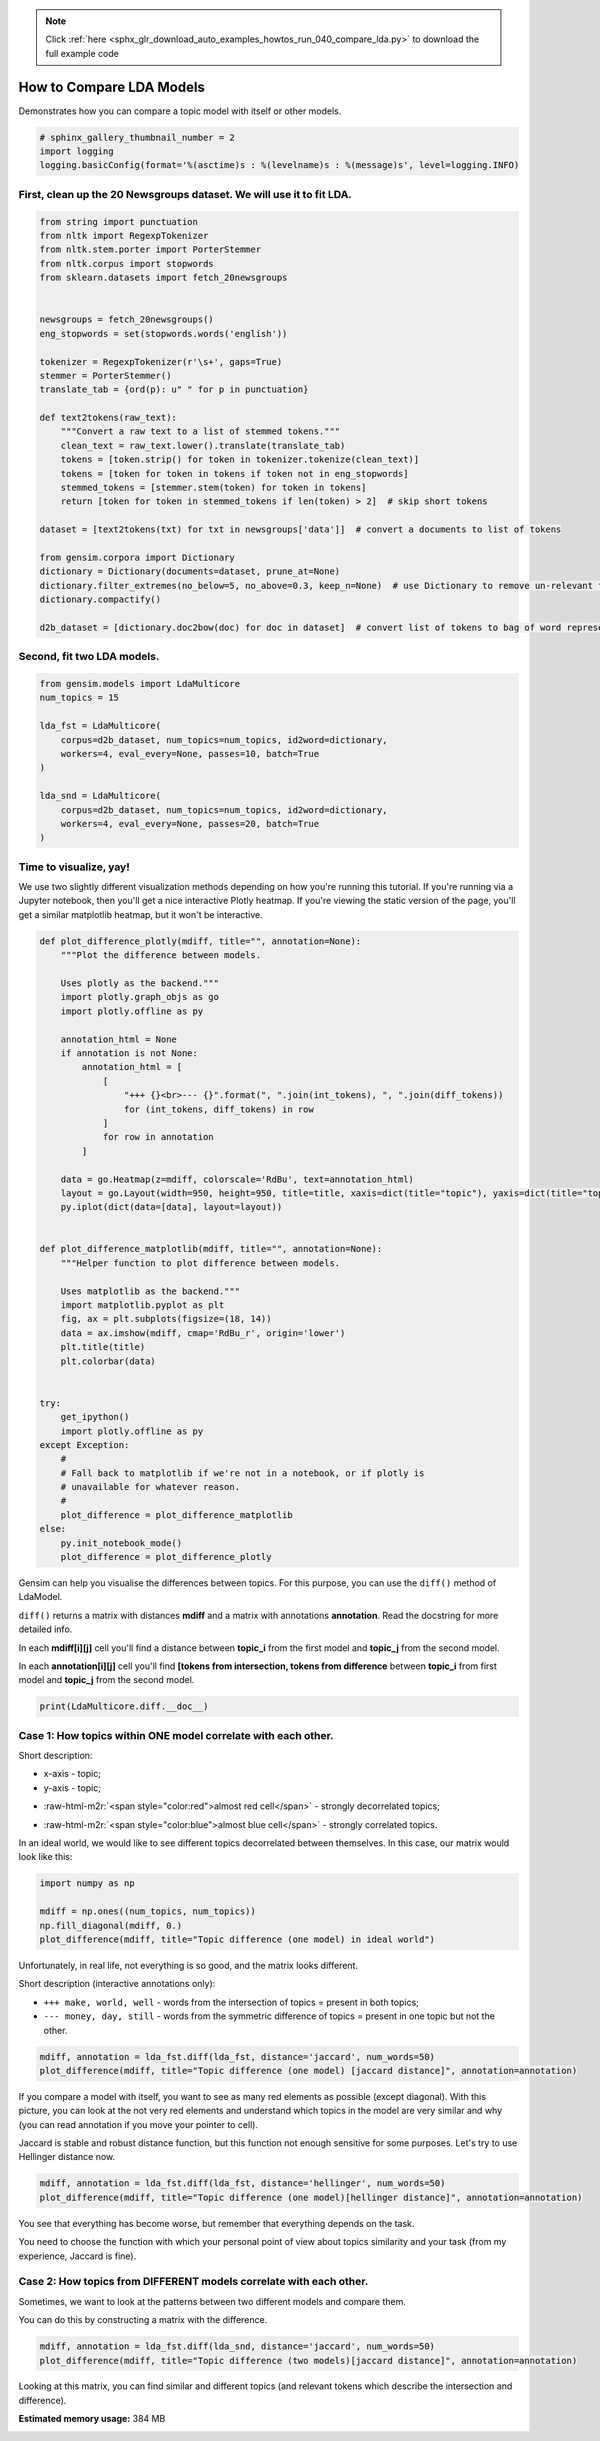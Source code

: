 .. note::
    :class: sphx-glr-download-link-note

    Click :ref:`here <sphx_glr_download_auto_examples_howtos_run_040_compare_lda.py>` to download the full example code
.. rst-class:: sphx-glr-example-title

.. _sphx_glr_auto_examples_howtos_run_040_compare_lda.py:


How to Compare LDA Models
=========================

Demonstrates how you can compare a topic model with itself or other models.



.. code-block:: default


    # sphinx_gallery_thumbnail_number = 2
    import logging
    logging.basicConfig(format='%(asctime)s : %(levelname)s : %(message)s', level=logging.INFO)







First, clean up the 20 Newsgroups dataset. We will use it to fit LDA.
---------------------------------------------------------------------



.. code-block:: default



    from string import punctuation
    from nltk import RegexpTokenizer
    from nltk.stem.porter import PorterStemmer
    from nltk.corpus import stopwords
    from sklearn.datasets import fetch_20newsgroups


    newsgroups = fetch_20newsgroups()
    eng_stopwords = set(stopwords.words('english'))

    tokenizer = RegexpTokenizer(r'\s+', gaps=True)
    stemmer = PorterStemmer()
    translate_tab = {ord(p): u" " for p in punctuation}

    def text2tokens(raw_text):
        """Convert a raw text to a list of stemmed tokens."""
        clean_text = raw_text.lower().translate(translate_tab)
        tokens = [token.strip() for token in tokenizer.tokenize(clean_text)]
        tokens = [token for token in tokens if token not in eng_stopwords]
        stemmed_tokens = [stemmer.stem(token) for token in tokens]
        return [token for token in stemmed_tokens if len(token) > 2]  # skip short tokens

    dataset = [text2tokens(txt) for txt in newsgroups['data']]  # convert a documents to list of tokens

    from gensim.corpora import Dictionary
    dictionary = Dictionary(documents=dataset, prune_at=None)
    dictionary.filter_extremes(no_below=5, no_above=0.3, keep_n=None)  # use Dictionary to remove un-relevant tokens
    dictionary.compactify()

    d2b_dataset = [dictionary.doc2bow(doc) for doc in dataset]  # convert list of tokens to bag of word representation







Second, fit two LDA models.
---------------------------



.. code-block:: default


    from gensim.models import LdaMulticore
    num_topics = 15

    lda_fst = LdaMulticore(
        corpus=d2b_dataset, num_topics=num_topics, id2word=dictionary,
        workers=4, eval_every=None, passes=10, batch=True
    )

    lda_snd = LdaMulticore(
        corpus=d2b_dataset, num_topics=num_topics, id2word=dictionary,
        workers=4, eval_every=None, passes=20, batch=True
    )







Time to visualize, yay!
-----------------------

We use two slightly different visualization methods depending on how you're running this tutorial.
If you're running via a Jupyter notebook, then you'll get a nice interactive Plotly heatmap.
If you're viewing the static version of the page, you'll get a similar matplotlib heatmap, but it won't be interactive.



.. code-block:: default



    def plot_difference_plotly(mdiff, title="", annotation=None):
        """Plot the difference between models.

        Uses plotly as the backend."""
        import plotly.graph_objs as go
        import plotly.offline as py

        annotation_html = None
        if annotation is not None:
            annotation_html = [
                [
                    "+++ {}<br>--- {}".format(", ".join(int_tokens), ", ".join(diff_tokens))
                    for (int_tokens, diff_tokens) in row
                ]
                for row in annotation
            ]

        data = go.Heatmap(z=mdiff, colorscale='RdBu', text=annotation_html)
        layout = go.Layout(width=950, height=950, title=title, xaxis=dict(title="topic"), yaxis=dict(title="topic"))
        py.iplot(dict(data=[data], layout=layout))


    def plot_difference_matplotlib(mdiff, title="", annotation=None):
        """Helper function to plot difference between models.

        Uses matplotlib as the backend."""
        import matplotlib.pyplot as plt
        fig, ax = plt.subplots(figsize=(18, 14))
        data = ax.imshow(mdiff, cmap='RdBu_r', origin='lower')
        plt.title(title)
        plt.colorbar(data)


    try:
        get_ipython()
        import plotly.offline as py
    except Exception:
        #
        # Fall back to matplotlib if we're not in a notebook, or if plotly is
        # unavailable for whatever reason.
        #
        plot_difference = plot_difference_matplotlib
    else:
        py.init_notebook_mode()
        plot_difference = plot_difference_plotly







Gensim can help you visualise the differences between topics. For this purpose, you can use the ``diff()`` method of LdaModel.

``diff()`` returns a matrix with distances **mdiff** and a matrix with annotations **annotation**. Read the docstring for more detailed info.

In each **mdiff[i][j]** cell you'll find a distance between **topic_i** from the first model and **topic_j** from the second model.

In each **annotation[i][j]** cell you'll find **[tokens from intersection, tokens from difference** between **topic_i** from first model and **topic_j** from the second model.



.. code-block:: default


    print(LdaMulticore.diff.__doc__)





.. rst-class:: sphx-glr-script-out

 Out:

 .. code-block:: none

    Calculate the difference in topic distributions between two models: `self` and `other`.

            Parameters
            ----------
            other : :class:`~gensim.models.ldamodel.LdaModel`
                The model which will be compared against the current object.
            distance : {'kullback_leibler', 'hellinger', 'jaccard', 'jensen_shannon'}
                The distance metric to calculate the difference with.
            num_words : int, optional
                The number of most relevant words used if `distance == 'jaccard'`. Also used for annotating topics.
            n_ann_terms : int, optional
                Max number of words in intersection/symmetric difference between topics. Used for annotation.
            diagonal : bool, optional
                Whether we need the difference between identical topics (the diagonal of the difference matrix).
            annotation : bool, optional
                Whether the intersection or difference of words between two topics should be returned.
            normed : bool, optional
                Whether the matrix should be normalized or not.

            Returns
            -------
            numpy.ndarray
                A difference matrix. Each element corresponds to the difference between the two topics,
                shape (`self.num_topics`, `other.num_topics`)
            numpy.ndarray, optional
                Annotation matrix where for each pair we include the word from the intersection of the two topics,
                and the word from the symmetric difference of the two topics. Only included if `annotation == True`.
                Shape (`self.num_topics`, `other_model.num_topics`, 2).

            Examples
            --------
            Get the differences between each pair of topics inferred by two models

            .. sourcecode:: pycon

                >>> from gensim.models.ldamulticore import LdaMulticore
                >>> from gensim.test.utils import datapath
                >>>
                >>> m1 = LdaMulticore.load(datapath("lda_3_0_1_model"))
                >>> m2 = LdaMulticore.load(datapath("ldamodel_python_3_5"))
                >>> mdiff, annotation = m1.diff(m2)
                >>> topic_diff = mdiff  # get matrix with difference for each topic pair from `m1` and `m2`

        



Case 1: How topics within ONE model correlate with each other.
--------------------------------------------------------------


Short description:

* x-axis - topic;

* y-axis - topic;

.. role:: raw-html-m2r(raw)
   :format: html

* :raw-html-m2r:`<span style="color:red">almost red cell</span>` - strongly decorrelated topics;

.. role:: raw-html-m2r(raw)
   :format: html

* :raw-html-m2r:`<span style="color:blue">almost blue cell</span>` - strongly correlated topics.

In an ideal world, we would like to see different topics decorrelated between themselves. In this case, our matrix would look like this:



.. code-block:: default



    import numpy as np

    mdiff = np.ones((num_topics, num_topics))
    np.fill_diagonal(mdiff, 0.)
    plot_difference(mdiff, title="Topic difference (one model) in ideal world")




.. image:: /auto_examples/howtos/images/sphx_glr_run_040_compare_lda_001.png
    :class: sphx-glr-single-img




Unfortunately, in real life, not everything is so good, and the matrix looks different.


Short description (interactive annotations only):



* ``+++ make, world, well`` - words from the intersection of topics = present in both topics;



* ``--- money, day, still`` - words from the symmetric difference of topics = present in one topic but not the other.



.. code-block:: default



    mdiff, annotation = lda_fst.diff(lda_fst, distance='jaccard', num_words=50)
    plot_difference(mdiff, title="Topic difference (one model) [jaccard distance]", annotation=annotation)




.. image:: /auto_examples/howtos/images/sphx_glr_run_040_compare_lda_002.png
    :class: sphx-glr-single-img




If you compare a model with itself, you want to see as many red elements as possible (except diagonal). With this picture, you can look at the not very red elements and understand which topics in the model are very similar and why (you can read annotation if you move your pointer to cell).




Jaccard is stable and robust distance function, but this function not enough sensitive for some purposes. Let's try to use Hellinger distance now.



.. code-block:: default



    mdiff, annotation = lda_fst.diff(lda_fst, distance='hellinger', num_words=50)
    plot_difference(mdiff, title="Topic difference (one model)[hellinger distance]", annotation=annotation)




.. image:: /auto_examples/howtos/images/sphx_glr_run_040_compare_lda_003.png
    :class: sphx-glr-single-img




You see that everything has become worse, but remember that everything depends on the task.



You need to choose the function with which your personal point of view about topics similarity and your task (from my experience, Jaccard is fine).


Case 2: How topics from DIFFERENT models correlate with each other.
-------------------------------------------------------------------


Sometimes, we want to look at the patterns between two different models and compare them.

You can do this by constructing a matrix with the difference.



.. code-block:: default



    mdiff, annotation = lda_fst.diff(lda_snd, distance='jaccard', num_words=50)
    plot_difference(mdiff, title="Topic difference (two models)[jaccard distance]", annotation=annotation)




.. image:: /auto_examples/howtos/images/sphx_glr_run_040_compare_lda_004.png
    :class: sphx-glr-single-img




Looking at this matrix, you can find similar and different topics (and relevant tokens which describe the intersection and difference).



.. rst-class:: sphx-glr-timing

   **Total running time of the script:** ( 3 minutes  40.040 seconds)

**Estimated memory usage:**  384 MB


.. _sphx_glr_download_auto_examples_howtos_run_040_compare_lda.py:


.. only :: html

 .. container:: sphx-glr-footer
    :class: sphx-glr-footer-example



  .. container:: sphx-glr-download

     :download:`Download Python source code: run_040_compare_lda.py <run_040_compare_lda.py>`



  .. container:: sphx-glr-download

     :download:`Download Jupyter notebook: run_040_compare_lda.ipynb <run_040_compare_lda.ipynb>`


.. only:: html

 .. rst-class:: sphx-glr-signature

    `Gallery generated by Sphinx-Gallery <https://sphinx-gallery.github.io>`_
